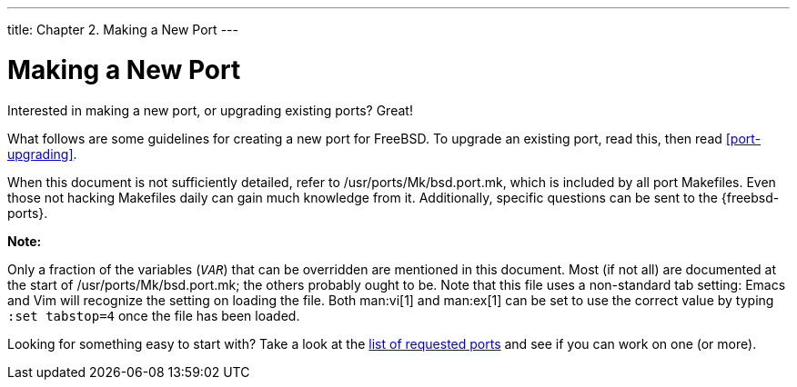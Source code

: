 ---
title: Chapter 2. Making a New Port
---

[[own-port]]
= Making a New Port
:doctype: book
:toc: macro
:toclevels: 1
:icons: font
:sectnums:
:source-highlighter: rouge
:experimental:
:skip-front-matter:
:figure-caption: Figure
:xrefstyle: basic
:relfileprefix: ../
:outfilesuffix:

Interested in making a new port, or upgrading existing ports? Great!

What follows are some guidelines for creating a new port for FreeBSD. To upgrade an existing port, read this, then read <<port-upgrading>>.

When this document is not sufficiently detailed, refer to [.filename]#/usr/ports/Mk/bsd.port.mk#, which is included by all port [.filename]#Makefiles#. Even those not hacking [.filename]##Makefile##s daily can gain much knowledge from it. Additionally, specific questions can be sent to the {freebsd-ports}.

[.note]
====
[.admontitle]*Note:* +

Only a fraction of the variables (`_VAR_`) that can be overridden are mentioned in this document. Most (if not all) are documented at the start of [.filename]#/usr/ports/Mk/bsd.port.mk#; the others probably ought to be. Note that this file uses a non-standard tab setting: Emacs and Vim will recognize the setting on loading the file. Both man:vi[1] and man:ex[1] can be set to use the correct value by typing `:set tabstop=4` once the file has been loaded.
====

Looking for something easy to start with? Take a look at the https://wiki.freebsd.org/WantedPorts[list of requested ports] and see if you can work on one (or more).

